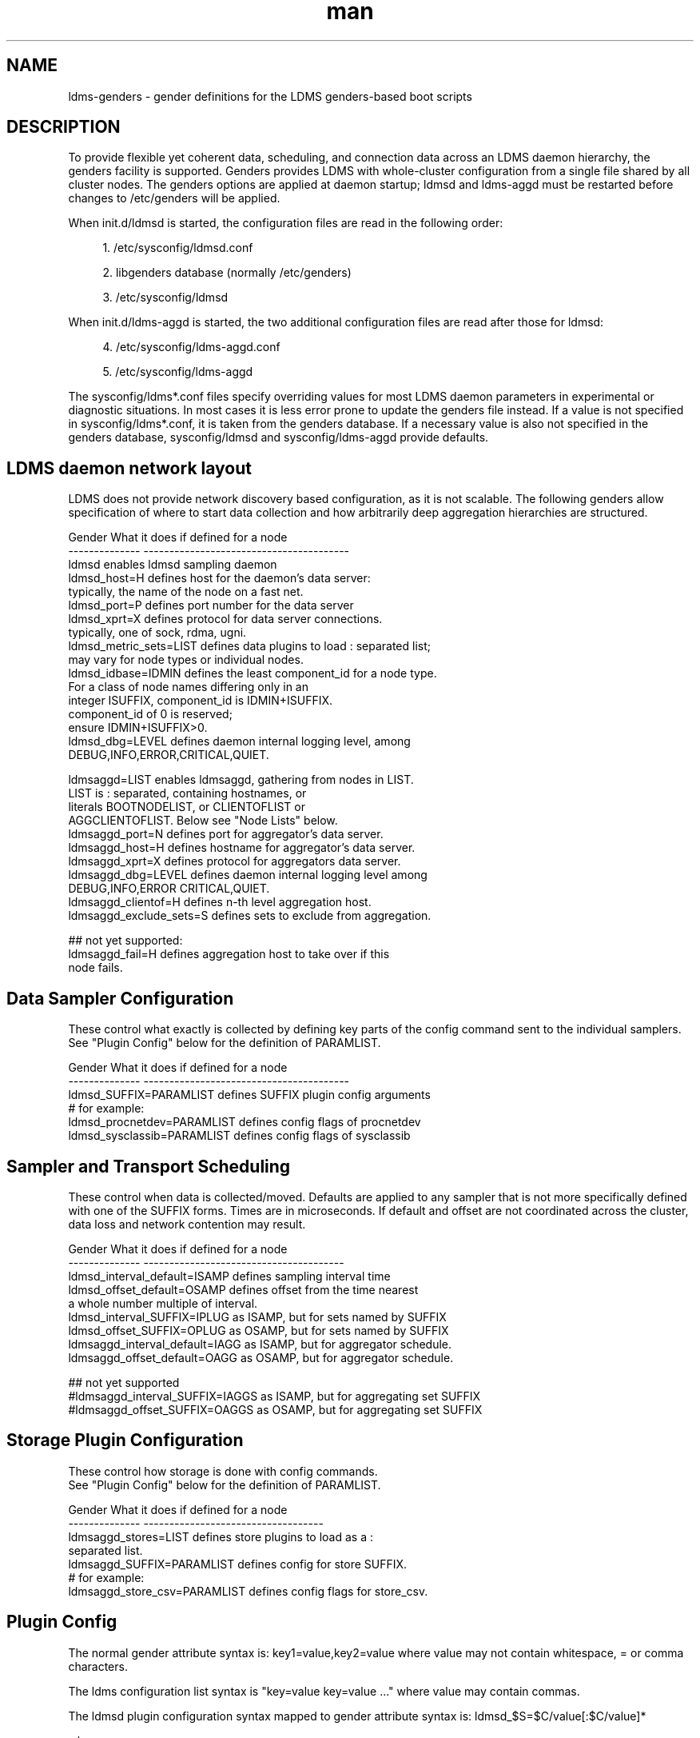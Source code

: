 .\" Manpage for LDMS genders entries
.\" Contact ovis-help@ca.sandia.gov to correct errors or typos.
.TH man 7 "1 May 2015" "v2.4.2" "LDMS genders-based daemon configuration man page"

.SH NAME
ldms-genders - gender definitions for the LDMS genders-based boot scripts

.SH DESCRIPTION
To provide flexible yet coherent data, scheduling, and connection data across an LDMS daemon hierarchy, the genders facility is supported. Genders provides LDMS with whole-cluster configuration from a single file shared by all cluster nodes. The genders options are applied at daemon startup; ldmsd and ldms-aggd must be restarted before changes to /etc/genders will be applied.

When init.d/ldmsd is started, the configuration files are read in the following order:
.sp
.RS 4
.ie n \{\
\h'-04' 1.\h'+01'\c
.\}
.el \{\
.sp -1
.IP "  1." 4.2
.\}
/etc/sysconfig/ldmsd.conf
.RE
.sp
.RS 4
.ie n \{\
\h'-04' 2.\h'+01'\c
.\}
.el \{\
.sp -1
.IP "  2." 4.2
.\}
libgenders database (normally /etc/genders)
.RE
.sp
.RS 4
.ie n \{\
\h'-04' 3.\h'+01'\c
.\}
.el \{\
.sp -1
.IP "  3." 4.2
.\}
/etc/sysconfig/ldmsd
.RE

When init.d/ldms-aggd is started, the two additional configuration files are read after those for ldmsd:
.sp
.RS 4
.ie n \{\
\h'-04' 4.\h'+01'\c
.\}
.el \{\
.sp -1
.IP "  4." 4.2
.\}
/etc/sysconfig/ldms-aggd.conf
.RE
.sp
.RS 4
.ie n \{\
\h'-04' 5.\h'+01'\c
.\}
.el \{\
.sp -1
.IP "  5." 4.2
.\}
/etc/sysconfig/ldms-aggd
.RE

The sysconfig/ldms*.conf files specify overriding values for most LDMS daemon parameters in
experimental or diagnostic situations.  In most cases it is less error prone to update the genders
file instead. If a value is not specified in sysconfig/ldms*.conf, it is taken from the genders database.
If a necessary value is also not specified in the genders database, sysconfig/ldmsd and sysconfig/ldms-aggd provide defaults.
.PP

.SH LDMS daemon network layout

LDMS does not provide network discovery based configuration, as it is not scalable. The following genders allow specification of where to start data collection and how arbitrarily deep aggregation hierarchies are structured.

.PP
.nf

Gender                  What it does if defined for a node
--------------          ----------------------------------------
ldmsd                   enables ldmsd sampling daemon
ldmsd_host=H            defines host for the daemon's data server:
                        typically, the name of the node on a fast net.
ldmsd_port=P            defines port number for the data server
ldmsd_xprt=X            defines protocol for data server connections.
                        typically, one of sock, rdma, ugni.
ldmsd_metric_sets=LIST  defines data plugins to load : separated list;
                        may vary for node types or individual nodes.
ldmsd_idbase=IDMIN      defines the least component_id for a node type.
                        For a class of node names differing only in an 
                        integer ISUFFIX, component_id is IDMIN+ISUFFIX.
                        component_id of 0 is reserved;
                        ensure IDMIN+ISUFFIX>0.
ldmsd_dbg=LEVEL         defines daemon internal logging level, among
                        DEBUG,INFO,ERROR,CRITICAL,QUIET.

ldmsaggd=LIST           enables ldmsaggd, gathering from nodes in LIST.
                        LIST is : separated, containing hostnames, or
                        literals BOOTNODELIST, or CLIENTOFLIST or 
                        AGGCLIENTOFLIST. Below see "Node Lists" below.
ldmsaggd_port=N         defines port for aggregator's data server.
ldmsaggd_host=H         defines hostname for aggregator's data server.
ldmsaggd_xprt=X         defines protocol for aggregators data server.
ldmsaggd_dbg=LEVEL      defines daemon internal logging level among
                        DEBUG,INFO,ERROR CRITICAL,QUIET.
ldmsaggd_clientof=H     defines n-th level aggregation host.
ldmsaggd_exclude_sets=S defines sets to exclude from aggregation.

## not yet supported:
ldmsaggd_fail=H         defines aggregation host to take over if this
                        node fails.

.br
.PP
.fi

.SH  Data Sampler Configuration

These control what exactly is collected by defining key parts of the config command sent to the individual samplers. See "Plugin Config" below for the definition of PARAMLIST.


.PP
.nf
Gender                          What it does if defined for a node
--------------                  ----------------------------------------
ldmsd_SUFFIX=PARAMLIST          defines SUFFIX plugin config arguments
# for example:
ldmsd_procnetdev=PARAMLIST      defines config flags of procnetdev 
ldmsd_sysclassib=PARAMLIST      defines config flags of sysclassib

.br
.PP
.fi

.SH   Sampler and Transport Scheduling

These control when data is collected/moved. Defaults are applied to any sampler that is not more specifically defined with one of the SUFFIX forms.  Times are in microseconds. If default and offset are not coordinated across the cluster, data loss and network contention may result.

.PP
.nf

Gender                          What it does if defined for a node
--------------                  ---------------------------------------
ldmsd_interval_default=ISAMP    defines sampling interval time
ldmsd_offset_default=OSAMP      defines offset from the time nearest
                                a whole number multiple of interval.
ldmsd_interval_SUFFIX=IPLUG     as ISAMP, but for sets named by SUFFIX
ldmsd_offset_SUFFIX=OPLUG       as OSAMP, but for sets named by SUFFIX
ldmsaggd_interval_default=IAGG  as ISAMP, but for aggregator schedule.
ldmsaggd_offset_default=OAGG    as OSAMP, but for aggregator schedule.

## not yet supported
#ldmsaggd_interval_SUFFIX=IAGGS as ISAMP, but for aggregating set SUFFIX
#ldmsaggd_offset_SUFFIX=OAGGS   as OSAMP, but for aggregating set SUFFIX

.br
.PP
.fi

.SH Storage Plugin Configuration
.PP
.nf

These control how storage is done with config commands.
See "Plugin Config" below for the definition of PARAMLIST.

Gender                          What it does if defined for a node
--------------                  -----------------------------------
ldmsaggd_stores=LIST            defines store plugins to load as a :
                                separated list.
ldmsaggd_SUFFIX=PARAMLIST       defines config for store SUFFIX.
# for example:
ldmsaggd_store_csv=PARAMLIST    defines config flags for store_csv.

.br
.PP
.fi

.SH Plugin Config
.PP
The normal gender attribute syntax is:
.BR
key1=value,key2=value
where value may not contain whitespace, = or comma characters.
.PP
The ldms configuration list syntax is "key=value key=value ..."
where value may contain commas.
.PP
The ldmsd plugin configuration syntax mapped to gender attribute
syntax is:
.BR
ldmsd_$S=$C/value[:$C/value]*
.PP
where:
.nf
$S is the plugin name.
$C is the name of a plugin parameter.
: separates additional parameter assignments.
The first / after the = or a : separates a parameter name
from its value.
The & is used to separate list values rather than commas.
.fi

.PP
This syntax reconciles the genders file comma/=/whitespace rules with the
LDMS key=comma-separated-value configuration parameter syntax.
Parameters become :-separated keys with &-separated-values lists.
Any / preceding a : except the first is taken as a literal character.

This translation mode is used for  sampler, storage, and transport
plugin configuration where needed.

.SH Node Lists
.PP
There are several special values for managing groups of LDMS data sources:
BOOTNODELIST, LDMSDALL, CLIENTOFLIST, and AGGCLIENTOFLIST. Explicitly
naming individual nodes in a node list is rarely desirable.

.PP
The keyword BOOTNODELIST is replaced with the list of nodes with the gender "bootnode" having a value matching the name of the aggregator host. 

.PP
The keyword LDMSDALL is replaced with the list of all nodes with the gender "ldmsd".

.PP
If something other than boot nodes is the basis of aggregation, the layout can be specified. E.g., a set of monitoring nodes prefixed mon aggregating subsets of compute nodes:
.nf
   mon[1-4]: ldmsaggd=CLIENTOFLIST
   compute[1-300] ldmsd_clientof=mon1
   compute[301-600] ldmsd_clientof=mon2
   compute[601-900] ldmsd_clientof=mon3
   compute[901-1200] ldmsd_clientof=mon4
.fi
.PP
CLIENTOFLIST is computed as:
.BR
   nodeattr -c ldmsd_clientof=H
.PP
on each mon host H.
.PP
Data is expected from ldmsd running on all explicitly named nodes and nodes appearing in the BOOTNODELIST, LDMSDALL, or CLIENTOFLIST expansions.
.PP
To run 2nd and higher level aggregators, aggregator hierarchy relationships must be specified. If we need in-platform data for applications seeking 
a global performance views, a top level aggregator pulling from other aggregators can be defined with AGGCLIENTOFLIST thus:
.nf
   montop ldmsaggd=AGGCLIENTOFLIST
   mon[1-4] ldmsaggd_clientof=montop
.fi
.PP
AGGCLIENTOFLIST is computed as:
.nf
   nodeattr -c ldmsaggd_clientof=montop
.fi
.PP
on the montop host. 

If nodes mon[1-4] are themselves to be monitored by montop, then they must have both ldmsaggd and ldmsd gender values and two daemons (ldmsd and ldms-aggd) will run on these nodes. In this case, both special list variables are used:
.nf
   montop ldmsaggd=AGGCLIENTOFLIST:CLIENTOFLIST
.fi

.SH NOTES
In the current implementation, only one ldms-aggd per node is managed via init scripts. Second level aggregators cannot occupy the same node as first level aggregators unless additional configuration scripts are created. This is a scripting limitation, not a limitation of the daemons.


.SH BUGS
.PP
Some features listed not yet supported, as marked.
.PP
Hand-made entries in ldmsd.conf and ldms-aggd.conf are likely to yield silently surprising results.

.SH EXAMPLES
.PP
Here is a small test cluster, ataco, in ldmsd genders, with a single aggregator running on atacologin4.
.nf

# ldmsd on 411 over rdma at 1Hz
atacoadmin1,ataco[1-4],ataco-login[1-4],atacogw[1-2] ldmsd,ldmsd_port=411,ldmsd_xprt=rdma,ldmsd_interval_default=1000000,ldmsd_offset_default=0,ldmsd_dbg=ERROR
# hostname on fast net is $HOSTNAME-ib0
atacoadmin1,ataco[1-4],ataco-login[1-4] ldmsd_host=%n-ib0
# gateway node hostname on fast net is $HOSTNAME-ib2
atacogw[1-2] ldmsd_host=%n-ib2
# aggregator, on same port 411 because using 
# slow net, not fast net. Enable log INFO level
ataco-login4 ldmsaggd=BOOTNODELIST,ldmsaggd_port=411,ldmsaggd_host=%n,ldmsaggd_xprt=sock,ldmsaggd_interval_default=1000000,ldmsaggd_offset_default=200000,ldmsaggd_dbg=INFO
# compute nodes have component_id 1-4
ataco[1-4] ldmsd_idbase=0
# login nodes have component_id 101-104
ataco-login[1-4] ldmsd_idbase=100
# gateway nodes have component_id 201-204
ataco-gw[1-2] ldmsd_idbase=200
# head node has component_id 301
atacoadmin1 ldmsd_idbase=300
# collect the works
atacoadmin1,ataco[1-4],ataco-login[1-4],atacogw[1-2] ldmsd_metric_sets=meminfo:vmstat:procnfs:procstatutil2:procnetdev:sysclassib
# extra config options for procstatutil2
atacoadmin1,ataco[1-4],ataco-login[1-4],atacogw[1-2] ldmsd_procstatutil2=maxcpu/16
# extra config options for procnetdev
atacoadmin1,ataco[1-4],ataco-login[1-4],atacogw[1-2] ldmsd_procnetdev=ifaces/eth0&eth1&eth3&eth4&ib0&ib2

.fi

.SH SEE ALSO
libgenders(3), ldmsd(1)


